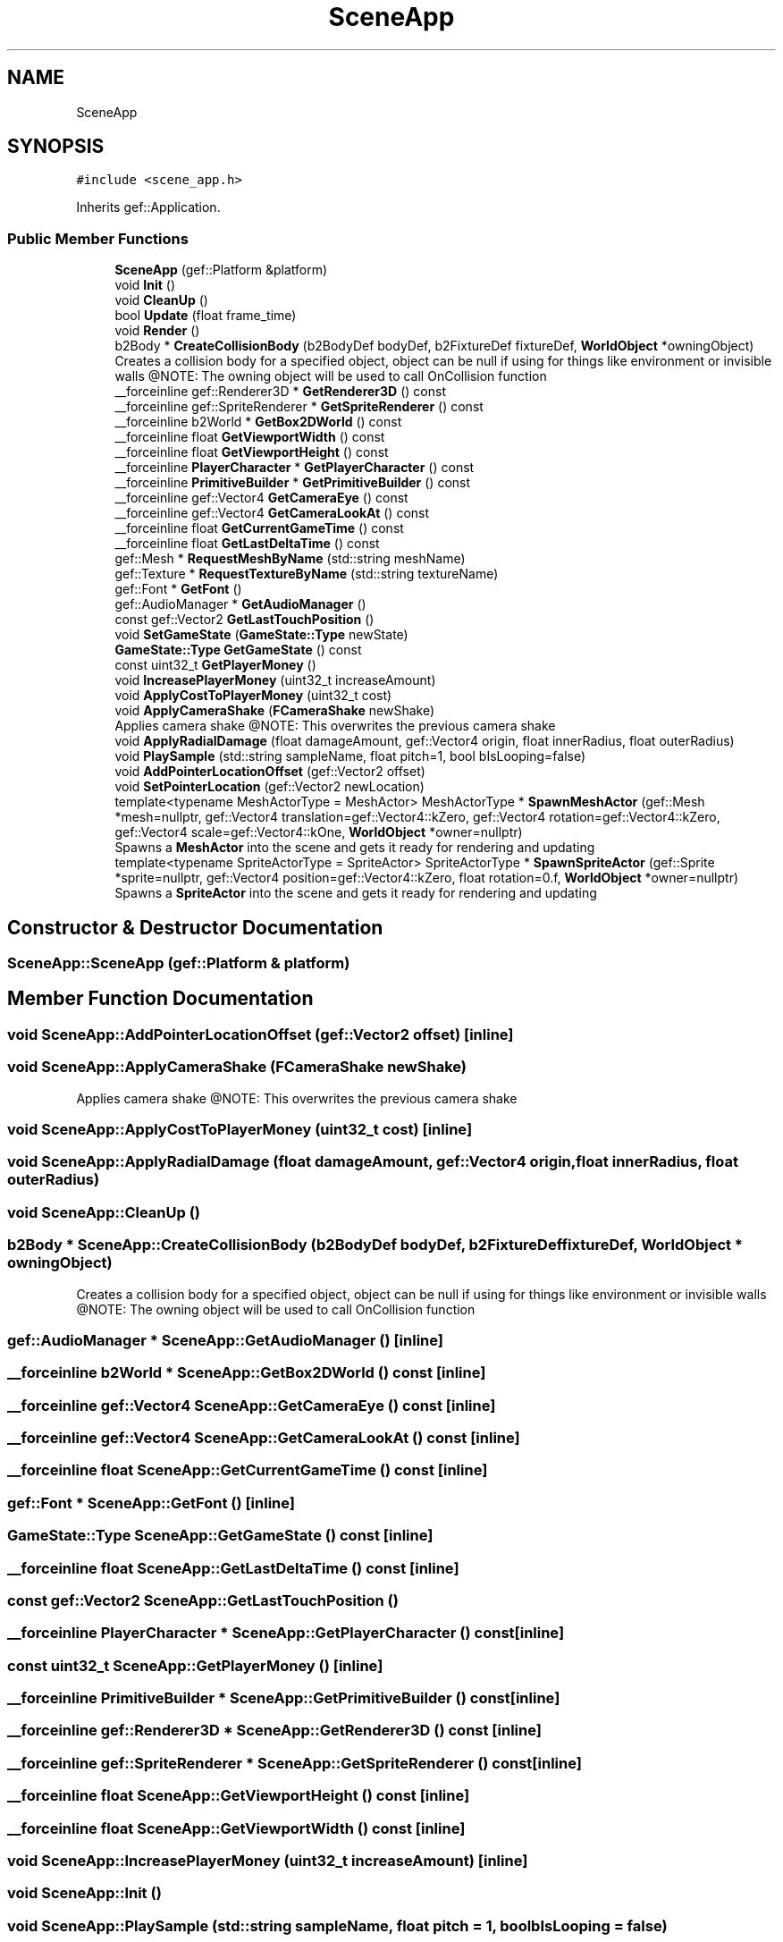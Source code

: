 .TH "SceneApp" 3 "Thu Apr 27 2023" "Hellwatch" \" -*- nroff -*-
.ad l
.nh
.SH NAME
SceneApp
.SH SYNOPSIS
.br
.PP
.PP
\fC#include <scene_app\&.h>\fP
.PP
Inherits gef::Application\&.
.SS "Public Member Functions"

.in +1c
.ti -1c
.RI "\fBSceneApp\fP (gef::Platform &platform)"
.br
.ti -1c
.RI "void \fBInit\fP ()"
.br
.ti -1c
.RI "void \fBCleanUp\fP ()"
.br
.ti -1c
.RI "bool \fBUpdate\fP (float frame_time)"
.br
.ti -1c
.RI "void \fBRender\fP ()"
.br
.ti -1c
.RI "b2Body * \fBCreateCollisionBody\fP (b2BodyDef bodyDef, b2FixtureDef fixtureDef, \fBWorldObject\fP *owningObject)"
.br
.RI "Creates a collision body for a specified object, object can be null if using for things like environment or invisible walls @NOTE: The owning object will be used to call OnCollision function  "
.ti -1c
.RI "__forceinline gef::Renderer3D * \fBGetRenderer3D\fP () const"
.br
.ti -1c
.RI "__forceinline gef::SpriteRenderer * \fBGetSpriteRenderer\fP () const"
.br
.ti -1c
.RI "__forceinline b2World * \fBGetBox2DWorld\fP () const"
.br
.ti -1c
.RI "__forceinline float \fBGetViewportWidth\fP () const"
.br
.ti -1c
.RI "__forceinline float \fBGetViewportHeight\fP () const"
.br
.ti -1c
.RI "__forceinline \fBPlayerCharacter\fP * \fBGetPlayerCharacter\fP () const"
.br
.ti -1c
.RI "__forceinline \fBPrimitiveBuilder\fP * \fBGetPrimitiveBuilder\fP () const"
.br
.ti -1c
.RI "__forceinline gef::Vector4 \fBGetCameraEye\fP () const"
.br
.ti -1c
.RI "__forceinline gef::Vector4 \fBGetCameraLookAt\fP () const"
.br
.ti -1c
.RI "__forceinline float \fBGetCurrentGameTime\fP () const"
.br
.ti -1c
.RI "__forceinline float \fBGetLastDeltaTime\fP () const"
.br
.ti -1c
.RI "gef::Mesh * \fBRequestMeshByName\fP (std::string meshName)"
.br
.ti -1c
.RI "gef::Texture * \fBRequestTextureByName\fP (std::string textureName)"
.br
.ti -1c
.RI "gef::Font * \fBGetFont\fP ()"
.br
.ti -1c
.RI "gef::AudioManager * \fBGetAudioManager\fP ()"
.br
.ti -1c
.RI "const gef::Vector2 \fBGetLastTouchPosition\fP ()"
.br
.ti -1c
.RI "void \fBSetGameState\fP (\fBGameState::Type\fP newState)"
.br
.ti -1c
.RI "\fBGameState::Type\fP \fBGetGameState\fP () const"
.br
.ti -1c
.RI "const uint32_t \fBGetPlayerMoney\fP ()"
.br
.ti -1c
.RI "void \fBIncreasePlayerMoney\fP (uint32_t increaseAmount)"
.br
.ti -1c
.RI "void \fBApplyCostToPlayerMoney\fP (uint32_t cost)"
.br
.ti -1c
.RI "void \fBApplyCameraShake\fP (\fBFCameraShake\fP newShake)"
.br
.RI "Applies camera shake @NOTE: This overwrites the previous camera shake  "
.ti -1c
.RI "void \fBApplyRadialDamage\fP (float damageAmount, gef::Vector4 origin, float innerRadius, float outerRadius)"
.br
.ti -1c
.RI "void \fBPlaySample\fP (std::string sampleName, float pitch=1, bool bIsLooping=false)"
.br
.ti -1c
.RI "void \fBAddPointerLocationOffset\fP (gef::Vector2 offset)"
.br
.ti -1c
.RI "void \fBSetPointerLocation\fP (gef::Vector2 newLocation)"
.br
.ti -1c
.RI "template<typename MeshActorType  = MeshActor> MeshActorType * \fBSpawnMeshActor\fP (gef::Mesh *mesh=nullptr, gef::Vector4 translation=gef::Vector4::kZero, gef::Vector4 rotation=gef::Vector4::kZero, gef::Vector4 scale=gef::Vector4::kOne, \fBWorldObject\fP *owner=nullptr)"
.br
.RI "Spawns a \fBMeshActor\fP into the scene and gets it ready for rendering and updating  "
.ti -1c
.RI "template<typename SpriteActorType  = SpriteActor> SpriteActorType * \fBSpawnSpriteActor\fP (gef::Sprite *sprite=nullptr, gef::Vector4 position=gef::Vector4::kZero, float rotation=0\&.f, \fBWorldObject\fP *owner=nullptr)"
.br
.RI "Spawns a \fBSpriteActor\fP into the scene and gets it ready for rendering and updating  "
.in -1c
.SH "Constructor & Destructor Documentation"
.PP 
.SS "SceneApp::SceneApp (gef::Platform & platform)"

.SH "Member Function Documentation"
.PP 
.SS "void SceneApp::AddPointerLocationOffset (gef::Vector2 offset)\fC [inline]\fP"

.SS "void SceneApp::ApplyCameraShake (\fBFCameraShake\fP newShake)"

.PP
Applies camera shake @NOTE: This overwrites the previous camera shake  
.SS "void SceneApp::ApplyCostToPlayerMoney (uint32_t cost)\fC [inline]\fP"

.SS "void SceneApp::ApplyRadialDamage (float damageAmount, gef::Vector4 origin, float innerRadius, float outerRadius)"

.SS "void SceneApp::CleanUp ()"

.SS "b2Body * SceneApp::CreateCollisionBody (b2BodyDef bodyDef, b2FixtureDef fixtureDef, \fBWorldObject\fP * owningObject)"

.PP
Creates a collision body for a specified object, object can be null if using for things like environment or invisible walls @NOTE: The owning object will be used to call OnCollision function  
.SS "gef::AudioManager * SceneApp::GetAudioManager ()\fC [inline]\fP"

.SS "__forceinline b2World * SceneApp::GetBox2DWorld () const\fC [inline]\fP"

.SS "__forceinline gef::Vector4 SceneApp::GetCameraEye () const\fC [inline]\fP"

.SS "__forceinline gef::Vector4 SceneApp::GetCameraLookAt () const\fC [inline]\fP"

.SS "__forceinline float SceneApp::GetCurrentGameTime () const\fC [inline]\fP"

.SS "gef::Font * SceneApp::GetFont ()\fC [inline]\fP"

.SS "\fBGameState::Type\fP SceneApp::GetGameState () const\fC [inline]\fP"

.SS "__forceinline float SceneApp::GetLastDeltaTime () const\fC [inline]\fP"

.SS "const gef::Vector2 SceneApp::GetLastTouchPosition ()"

.SS "__forceinline \fBPlayerCharacter\fP * SceneApp::GetPlayerCharacter () const\fC [inline]\fP"

.SS "const uint32_t SceneApp::GetPlayerMoney ()\fC [inline]\fP"

.SS "__forceinline \fBPrimitiveBuilder\fP * SceneApp::GetPrimitiveBuilder () const\fC [inline]\fP"

.SS "__forceinline gef::Renderer3D * SceneApp::GetRenderer3D () const\fC [inline]\fP"

.SS "__forceinline gef::SpriteRenderer * SceneApp::GetSpriteRenderer () const\fC [inline]\fP"

.SS "__forceinline float SceneApp::GetViewportHeight () const\fC [inline]\fP"

.SS "__forceinline float SceneApp::GetViewportWidth () const\fC [inline]\fP"

.SS "void SceneApp::IncreasePlayerMoney (uint32_t increaseAmount)\fC [inline]\fP"

.SS "void SceneApp::Init ()"

.SS "void SceneApp::PlaySample (std::string sampleName, float pitch = \fC1\fP, bool bIsLooping = \fCfalse\fP)"

.SS "void SceneApp::Render ()"

.SS "gef::Mesh * SceneApp::RequestMeshByName (std::string meshName)"

.SS "gef::Texture * SceneApp::RequestTextureByName (std::string textureName)"

.SS "void SceneApp::SetGameState (\fBGameState::Type\fP newState)"

.SS "void SceneApp::SetPointerLocation (gef::Vector2 newLocation)\fC [inline]\fP"

.SS "template<typename MeshActorType  = MeshActor> MeshActorType * SceneApp::SpawnMeshActor (gef::Mesh * mesh = \fCnullptr\fP, gef::Vector4 translation = \fCgef::Vector4::kZero\fP, gef::Vector4 rotation = \fCgef::Vector4::kZero\fP, gef::Vector4 scale = \fCgef::Vector4::kOne\fP, \fBWorldObject\fP * owner = \fCnullptr\fP)\fC [inline]\fP"

.PP
Spawns a \fBMeshActor\fP into the scene and gets it ready for rendering and updating  
.SS "template<typename SpriteActorType  = SpriteActor> SpriteActorType * SceneApp::SpawnSpriteActor (gef::Sprite * sprite = \fCnullptr\fP, gef::Vector4 position = \fCgef::Vector4::kZero\fP, float rotation = \fC0\&.f\fP, \fBWorldObject\fP * owner = \fCnullptr\fP)\fC [inline]\fP"

.PP
Spawns a \fBSpriteActor\fP into the scene and gets it ready for rendering and updating  
.SS "bool SceneApp::Update (float frame_time)"


.SH "Author"
.PP 
Generated automatically by Doxygen for Hellwatch from the source code\&.
